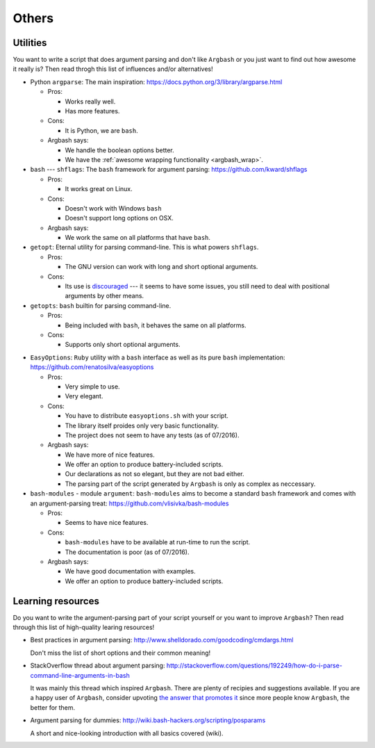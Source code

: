 Others
======

Utilities
---------

You want to write a script that does argument parsing and don't like ``Argbash`` or you just want to find out how awesome it really is?
Then read throgh this list of influences and/or alternatives!

* Python ``argparse``: The main inspiration: https://docs.python.org/3/library/argparse.html

  * Pros:

    * Works really well.
    * Has more features.

  * Cons:
    
    * It is Python, we are ``bash``.

  * Argbash says:
    
    * We handle the boolean options better.
    * We have the :ref:`awesome wrapping functionality <argbash_wrap>`.

* ``bash`` --- ``shflags``: The ``bash`` framework for argument parsing: https://github.com/kward/shflags

  * Pros: 

    * It works great on Linux.

  * Cons: 

    * Doesn't work with Windows ``bash``
    * Doesn't support long options on OSX.

  * Argbash says: 

    * We work the same on all platforms that have ``bash``.

* ``getopt``: Eternal utility for parsing command-line.
  This is what powers ``shflags``.

  * Pros: 

    * The GNU version can work with long and short optional arguments.

  * Cons: 

    * Its use is `discouraged <http://bash.cumulonim.biz/BashFAQ(2f)035.html#getopts>`_ --- it seems to have some issues, you still need to deal with positional arguments by other means.

* ``getopts``: ``bash`` builtin for parsing command-line.

  * Pros: 

    * Being included with ``bash``, it behaves the same on all platforms.

  * Cons: 

    * Supports only short optional arguments.

.. _easy_options:

* ``EasyOptions``: ``Ruby`` utility with a ``bash`` interface as well as its pure ``bash`` implementation: https://github.com/renatosilva/easyoptions 

  * Pros: 

    * Very simple to use.
    * Very elegant.

  * Cons: 
    
    * You have to distribute ``easyoptions.sh`` with your script.
    * The library itself proides only very basic functionality.
    * The project does not seem to have any tests (as of 07/2016).

  * Argbash says: 
    
    * We have more of nice features.
    * We offer an option to produce battery-included scripts.
    * Our declarations as not so elegant, but they are not bad either.
    * The parsing part of the script generated by ``Argbash`` is only as complex as neccessary.

* ``bash-modules`` - module ``argument``: ``bash-modules`` aims to become a standard ``bash`` framework and comes with an argument-parsing treat: https://github.com/vlisivka/bash-modules

  * Pros:
    
    * Seems to have nice features.

  * Cons: 

    * ``bash-modules`` have to be available at run-time to run the script.
    * The documentation is poor (as of 07/2016).

  * Argbash says: 
    
    * We have good documentation with examples.
    * We offer an option to produce battery-included scripts.

Learning resources
------------------

Do you want to write the argument-parsing part of your script yourself or you want to improve ``Argbash``?
Then read through this list of high-quality learing resources!

* Best practices in argument parsing: http://www.shelldorado.com/goodcoding/cmdargs.html

  Don't miss the list of short options and their common meaning!

* StackOverflow thread about argument parsing: http://stackoverflow.com/questions/192249/how-do-i-parse-command-line-arguments-in-bash

  It was mainly this thread which inspired ``Argbash``.
  There are plenty of recipies and suggestions available.
  If you are a happy user of ``Argbash``, consider upvoting `the answer that promotes it <http://stackoverflow.com/a/38297066/592892>`_ since more people know ``Argbash``, the better for them.

* Argument parsing for dummies: http://wiki.bash-hackers.org/scripting/posparams

  A short and nice-looking introduction with all basics covered (wiki).
